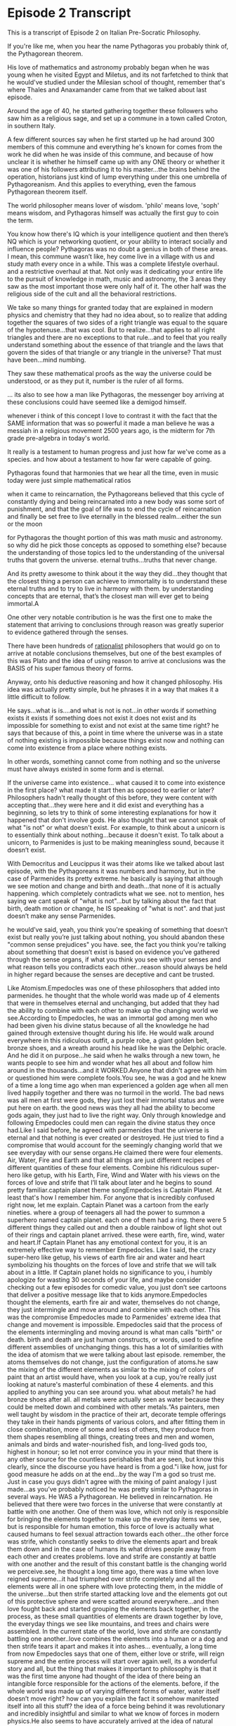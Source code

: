 * Episode 2 Transcript
  :PROPERTIES:
  :ID:       8769a03f-d2bf-4999-a15a-b4aadbd57bce
  :END:
This is a transcript of Episode 2 on Italian Pre-Socratic Philosophy.

If you're like me, when you hear the name Pythagoras you probably think of, the Pythagorean theorem.

His love of mathematics and astronomy probably began when he was young when he visited Egypt and Miletus, and its not farfetched to think that he would've studied under the Milesian school of thought, remember that's where Thales and Anaxamander came from that we talked about last episode.

Around the age of 40, he started gathering together these followers who saw him as a religious sage, and set up a commune in a town called Croton, in southern Italy.

A few different sources say when he first started up he had around 300 members of this commune and everything he's known for comes from the work he did when he was inside of this commune, and because of how unclear it is whether he himself came up with any ONE theory or whether it was one of his followers attributing it to his master...the brains behind the operation, historians just kind of lump everything under this one umbrella of Pythagoreanism. And this applies to everything, even the famous Pythagorean theorem itself.

The world philosopher means lover of wisdom. 'philo' means love, 'soph' means wisdom, and Pythagoras himself was actually the first guy to coin the term.

 You know how there's IQ which is your intelligence quotient and then there’s NQ which is your networking quotient, or your ability to interact socially and influence people? Pythagoras was no doubt a genius in both of these areas. I mean, this commune wasn’t like, hey come live in a village with us and study math every once in a while. This was a complete lifestyle overhaul. and a restrictive overhaul at that. Not only was it dedicating your entire life to the pursuit of knowledge in math, music and astronomy, the 3 areas they saw as the most important those were only half of it. The other half was the religious side of the cult and all the behavioral restrictions.

We take so many things for granted today that are explained in modern physics and chemistry that they had no idea about, so to realize that adding together the squares of two sides of a right triangle was equal to the square of the hypotenuse...that was cool. But to realize...that applies to all right triangles and there are no exceptions to that rule...and to feel that you really understand something about the essence of that triangle and the laws that govern the sides of that triangle or any triangle in the universe? That must have been...mind numbing.

They saw these mathematical proofs as the way the universe could be understood, or as they put it, number is the ruler of all forms.


... its also to see how a man like Pythagoras, the messenger boy arriving at these conclusions could have seemed like a demigod himself.

whenever i think of this concept I love to contrast it with the fact that the SAME information that was so powerful it made a man believe he was a messiah in a religious movement 2500 years ago, is the midterm for 7th grade pre-algebra in today's world.

It really is a testament to human progress and just how far we've come as a species. and how about a testament to how far were capable of going.

Pythagoras found that harmonies that we hear all the time, even in music today were just simple mathematical ratios

when it came to reincarnation, the Pythagoreans believed that this cycle of constantly dying and being reincarnated into a new body was some sort of punishment, and that the goal of life was to end the cycle of reincarnation and finally be set free to live eternally in the blessed realm...either the sun or the moon

for Pythagoras the thought portion of this was math music and astronomy. so why did he pick those concepts as opposed to something else? because the understanding of those topics led to the understanding of the universal truths that govern the universe. eternal truths...truths that never change.

And its pretty awesome to think about it the way they did...they thought that the closest thing a person can achieve to immortality is to understand these eternal truths and to try to live in harmony with them. by understanding concepts that are eternal, that’s the closest man will ever get to being immortal.A

One other very notable contribution is he was the first one to make the statement that arriving to conclusions through reason was greatly superior to evidence gathered through the senses.

There have been hundreds of _rationalist_ philosophers that would go on to arrive at notable conclusions themselves, but one of the best examples of this was Plato and the idea of using reason to arrive at conclusions was the BASIS of his super famous theory of forms. 

Anyway, onto his deductive reasoning and how it changed philosophy. His idea was actually pretty simple, but he phrases it in a way that makes it a little difficult to follow.

 He says...what is is....and what is not is not...in other words if something exists it exists if something does not exist it does not exist and its impossible for something to exist and not exist at the same time right? he says that because of this, a point in time where the universe was in a state of nothing existing is impossible because things exist now and nothing can come into existence from a place where nothing exists.

 In other words, something cannot come from nothing and so the universe must have always existed in some form and is eternal. 

If the universe came into existence... what caused it to come into existence in the first place? what made it start then as opposed to earlier or later? Philosophers hadn't really thought of this before, they were content with accepting that...they were here and it did exist and everything has a beginning, so lets try to think of some interesting explanations for how it happened that don't involve gods. He also thought that we cannot speak of what "is not" or what doesn't exist. For example, to think about a unicorn is to essentially think about nothing...because it doesn't exist. To talk about a unicorn, to Parmenides is just to be making meaningless sound, because it doesn’t exist. 

 With Democritus and Leucippus it was their atoms like we talked about last episode, with the Pythagoreans it was numbers and harmony, but in the case of Parmenides its pretty extreme. he basically is saying that although we see motion and change and birth and death...that none of it is actually happening. which completely contradicts what we see. not to mention, hes saying we cant speak of "what is not"...but by talking about the fact that birth, death motion or change, he IS speaking of "what is not". and that just doesn’t make any sense Parmenides.

he would’ve said, yeah, you think you're speaking of something that doesn’t exist but really you’re just talking about nothing, you should abandon these "common sense prejudices" you have. see, the fact you think you're talking about something that doesn’t exist is based on evidence you’ve gathered through the sense organs, if what you think you see with your senses and what reason tells you contradicts each other...reason should always be held in higher regard because the senses are deceptive and cant be trusted.


Like Atomism.Empedocles was one of these philosophers that added into parmenides. he thought that the whole world was made up of 4 elements that were in themselves eternal and unchanging, but added that they had the ability to combine with each other to make up the changing world we see.According to Empedocles, he was an immortal god among men who had been given his divine status because of all the knowledge he had gained through extensive thought during his life. He would walk around everywhere in this ridiculous outfit, a purple robe, a giant golden belt, bronze shoes, and a wreath around his head like he was the Delphic oracle. And he did it on purpose...he said when he walks through a new town, he wants people to see him and wonder what hes all about and follow him around in the thousands...and it WORKED.Anyone that didn't agree with him or questioned him were complete fools.You see, he was a god and he knew of a time a long time ago when man experienced a golden age when all men lived happily together and there was no turmoil in the world. The bad news was all men at first were gods, they just lost their immortal status and were put here on earth. the good news was they all had the ability to become gods again, they just had to live the right way. Only through knowledge and following Empedocles could men can regain the divine status they once had.Like I said before, he agreed with parmenides that the universe is eternal and that nothing is ever created or destroyed. He just tried to find a compromise that would account for the seemingly changing world that we see everyday with our sense organs.He claimed there were four elements. Air, Water, Fire and Earth and that all things are just different recipes of different quantities of these four elements. Combine his ridiculous super-hero like getup, with his Earth, Fire, Wind and Water with his views on the forces of love and strife that I’ll talk about later and he begins to sound pretty familiar.captain planet theme songEmpedocles is Captain Planet. At least that's how I remember him. For anyone that is incredibly confused right now, let me explain. Captain Planet was a cartoon from the early nineties. where a group of teenagers all had the power to summon a superhero named captain planet. each one of them had a ring. there were 5 different things they called out and then a double rainbow of light shot out of their rings and captain planet arrived. these were earth, fire, wind, water and heart.If Captain Planet has any emotional context for you, it is an extremely effective way to remember Empedocles. Like I said, the crazy super-hero like getup, his views of earth fire air and water and heart symbolizing his thoughts on the forces of love and strife that we will talk about in a little. If Captain planet holds no significance to you, i humbly apologize for wasting 30 seconds of your life, and maybe consider checking out a few episodes for comedic value, you just don’t see cartoons that deliver a positive message like that to kids anymore.Empedocles thought the elements, earth fire air and water, themselves do not change, they just intermingle and move around and combine with each other. This was the compromise Empedocles made to Parmenides' extreme idea that change and movement is impossible. Empedocles said that the process of the elements intermingling and moving around is what man calls "birth" or death. birth and death are just human constructs, or words, used to define different assemblies of unchanging things. this has a lot of similarities with the idea of atomism that we were talking about last episode. remember, the atoms themselves do not change, just the configuration of atoms.he saw the mixing of the different elements as similar to the mixing of colors of paint that an artist would have, when you look at a cup, you’re really just looking at nature's masterful combination of these 4 elements. and this applied to anything you can see around you. what about metals? he had bronze shoes after all. all metals were actually seen as water because they could be melted down and combined with other metals.“As painters, men well taught by wisdom in the practice of their art, decorate temple offerings they take in their hands pigments of various colors, and after fitting them in close combination, more of some and less of others, they produce from them shapes resembling all things, creating trees and men and women, animals and birds and water-nourished fish, and long-lived gods too, highest in honour; so let not error convince you in your mind that there is any other source for the countless perishables that are seen, but know this clearly, since the discourse you have heard is from a god."i like how, just for good measure he adds on at the end...by the way I'm a god so trust me. Just in case you guys didn't agree with the mixing of paint analogy I just made...as you’ve probably noticed he was pretty similar to Pythagoras in several ways. He WAS a Pythagorean. He believed in reincarnation. He believed that there were two forces in the universe that were constantly at battle with one another. One of them was love, which not only is responsible for bringing the elements together to make up the everyday items we see, but is responsible for human emotion, this force of love is actually what caused humans to feel sexual attraction towards each other...the other force was strife, which constantly seeks to drive the elements apart and break them down and in the case of humans its what drives people away from each other and creates problems. love and strife are constantly at battle with one another and the result of this constant battle is the changing world we perceive.see, he thought a long time ago, there was a time when love reigned supreme...it had triumphed over strife completely and all the elements were all in one sphere with love protecting them, in the middle of the universe...but then strife started attacking love and the elements got out of this protective sphere and were scatted around everywhere...and then love fought back and started grouping the elements back together, in the process, as these small quantities of elements are drawn together by love, the everyday things we see like mountains, and trees and chairs were assembled. In the current state of the world, love and strife are constantly battling one another..love combines the elements into a human or a dog and then strife tears it apart and makes it into ashes... eventually, a long time from now Empedocles says that one of them, either love or strife, will reign supreme and the entire process will start over again.well, its a wonderful story and all, but the thing that makes it important to philosophy is that it was the first time anyone had thought of the idea of there being an intangible force responsible for the actions of the elements. before, if the whole world was made up of varying different forms of water, water itself doesn’t move right? how can you explain the fact it somehow manifested itself into all this stuff? the idea of a force being behind it was revolutionary and incredibly insightful and similar to what we know of forces in modern physics.He also seems to have accurately arrived at the idea of natural selection as being the way animals survived and adapted. they owe the features that allow them to survive to the fact that there used to be MANY different species of creatures and the ones with characteristics that didn’t behoove them died off before they were able to propagate...leaving only the strongest and best adapted. quote" here sprang up many faces without necksOne last way you can think of Empedocles as Captain Planet is that he was a huge proponent of recycling, but not recycling cans and bottles...but ideas. He really was a giant conglomeration of several great ideas that were successful for previous philosophers in their own time. He was like Pythagoras being the crazy demigod, and he also had a whole religious message to his philosophy that was similar to Pythagoras...basically it was a positive message about living with the ways of love as opposed to strife and that all men are being punished in their current form because they sacrificed animals and ate meat. His constant battling spectrum is like the flux theory of Heraclitus. His compromise on Parmenides eternal universe being very similar to Democritus' theory on atoms, although he was a contemporary of Democritus.Anyway, legend has it that eventually Empedocles jumped into a volcano to prove that he was immortal, i don’t have to tell you how that one worked out for him. but he left the world an accomplished man who came up with a theory of what everything around us is made of that was so successful that Aristotle himself heavily endorsed it with only a few corrections and it was widely seen as the truth until 18th century.
